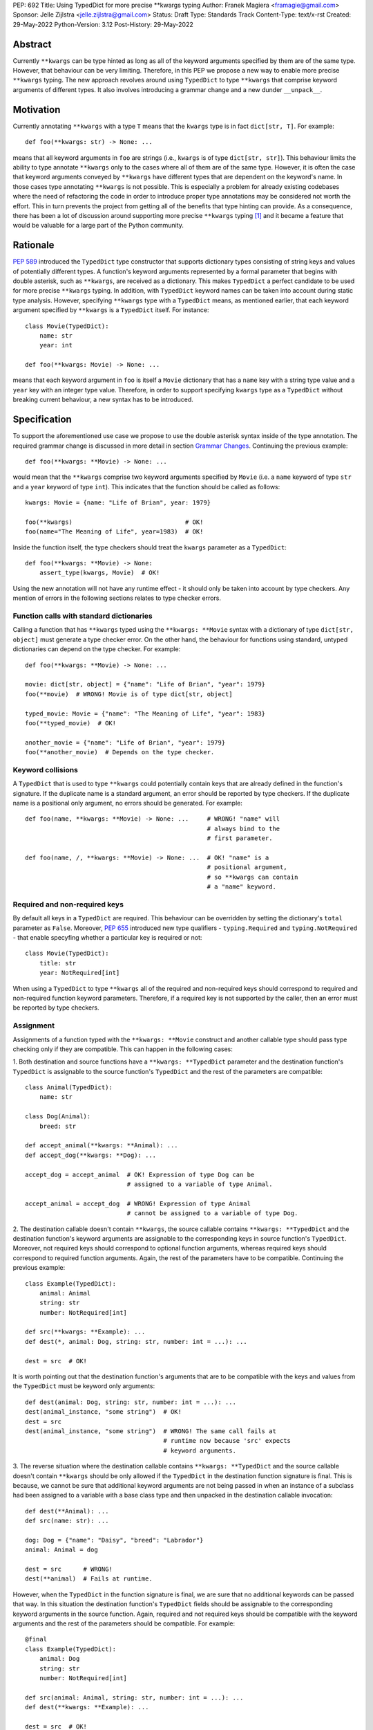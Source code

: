 PEP: 692
Title: Using TypedDict for more precise \*\*kwargs typing
Author: Franek Magiera <framagie@gmail.com>
Sponsor: Jelle Zijlstra <jelle.zijlstra@gmail.com>
Status: Draft
Type: Standards Track
Content-Type: text/x-rst
Created: 29-May-2022
Python-Version: 3.12
Post-History: 29-May-2022


Abstract
========

Currently ``**kwargs`` can be type hinted as long as all of the keyword
arguments specified by them are of the same type. However, that behaviour can
be very limiting. Therefore, in this PEP we propose a new way to enable more
precise ``**kwargs`` typing. The new approach revolves around using
``TypedDict`` to type ``**kwargs`` that comprise keyword arguments of different
types. It also involves introducing a grammar change and a new dunder
``__unpack__``\.

Motivation
==========

Currently annotating ``**kwargs`` with a type ``T`` means that the ``kwargs``
type is in fact ``dict[str, T]``. For example:

::

    def foo(**kwargs: str) -> None: ...

means that all keyword arguments in ``foo`` are strings (i.e., ``kwargs`` is
of type ``dict[str, str]``). This behaviour limits the ability to type
annotate ``**kwargs`` only to the cases where all of them are of the same type.
However, it is often the case that keyword arguments conveyed by ``**kwargs``
have different types that are dependent on the keyword's name. In those cases
type annotating ``**kwargs`` is not possible. This is especially a problem for
already existing codebases where the need of refactoring the code in order to
introduce proper type annotations may be considered not worth the effort. This
in turn prevents the project from getting all of the benefits that type hinting
can provide. As a consequence, there has been a lot of discussion around
supporting more precise ``**kwargs`` typing [#mypyIssue4441]_ and it became a
feature that would be valuable for a large part of the Python community.

Rationale
=========

:pep:`589` introduced the ``TypedDict`` type constructor that supports dictionary
types consisting of string keys and values of potentially different types. A
function's keyword arguments represented by a formal parameter that begins with
double asterisk, such as ``**kwargs``, are received as a dictionary. This makes
``TypedDict`` a perfect candidate to be used for more precise ``**kwargs``
typing. In addition, with ``TypedDict`` keyword names can be taken into account
during static type analysis. However, specifying ``**kwargs`` type with a
``TypedDict`` means, as mentioned earlier, that each keyword argument specified
by ``**kwargs`` is a ``TypedDict`` itself. For instance:

::

    class Movie(TypedDict):
        name: str
        year: int
    
    def foo(**kwargs: Movie) -> None: ...

means that each keyword argument in ``foo`` is itself a ``Movie`` dictionary
that has a ``name`` key with a string type value and a ``year`` key with an
integer type value. Therefore, in order to support specifying ``kwargs`` type
as a ``TypedDict`` without breaking current behaviour, a new syntax has to be
introduced.

Specification
=============

To support the aforementioned use case we propose to use the double asterisk
syntax inside of the type annotation. The required grammar change is discussed
in more detail in section `Grammar Changes`_. Continuing the previous example:

::

    def foo(**kwargs: **Movie) -> None: ...

would mean that the ``**kwargs`` comprise two keyword arguments specified by
``Movie`` (i.e. a ``name`` keyword of type ``str`` and a ``year`` keyword of
type ``int``). This indicates that the function should be called as follows:

::

    kwargs: Movie = {name: "Life of Brian", year: 1979}

    foo(**kwargs)                               # OK!
    foo(name="The Meaning of Life", year=1983)  # OK!

Inside the function itself, the type checkers should treat
the ``kwargs`` parameter as a ``TypedDict``:

::

    def foo(**kwargs: **Movie) -> None:
        assert_type(kwargs, Movie)  # OK!


Using the new annotation will not have any runtime effect - it should only be
taken into account by type checkers. Any mention of errors in the following
sections relates to type checker errors.

Function calls with standard dictionaries
-----------------------------------------

Calling a function that has ``**kwargs`` typed using the ``**kwargs: **Movie``
syntax with a dictionary of type ``dict[str, object]`` must generate a type
checker error. On the other hand, the behaviour for functions using standard,
untyped dictionaries can depend on the type checker. For example:

::

    def foo(**kwargs: **Movie) -> None: ...

    movie: dict[str, object] = {"name": "Life of Brian", "year": 1979}
    foo(**movie)  # WRONG! Movie is of type dict[str, object]

    typed_movie: Movie = {"name": "The Meaning of Life", "year": 1983}
    foo(**typed_movie)  # OK!

    another_movie = {"name": "Life of Brian", "year": 1979}
    foo(**another_movie)  # Depends on the type checker.

Keyword collisions
------------------

A ``TypedDict`` that is used to type ``**kwargs`` could potentially contain
keys that are already defined in the function's signature. If the duplicate
name is a standard argument, an error should be reported by type checkers.
If the duplicate name is a positional only argument, no errors should be
generated. For example:

::

    def foo(name, **kwargs: **Movie) -> None: ...     # WRONG! "name" will
                                                      # always bind to the
                                                      # first parameter.

    def foo(name, /, **kwargs: **Movie) -> None: ...  # OK! "name" is a
                                                      # positional argument,
                                                      # so **kwargs can contain
                                                      # a "name" keyword.

Required and non-required keys
------------------------------

By default all keys in a ``TypedDict`` are required. This behaviour can be
overridden by setting the dictionary's ``total`` parameter as ``False``.
Moreover, :pep:`655` introduced new type qualifiers - ``typing.Required`` and
``typing.NotRequired`` - that enable specyfing whether a particular key is
required or not:

::

    class Movie(TypedDict):
        title: str
        year: NotRequired[int]

When using a ``TypedDict`` to type ``**kwargs`` all of the required and
non-required keys should correspond to required and non-required function
keyword parameters. Therefore, if a required key is not supported by the
caller, then an error must be reported by type checkers.

Assignment
----------

Assignments of a function typed with the ``**kwargs: **Movie`` construct and
another callable type should pass type checking only if they are compatible.
This can happen in the following cases:

1. Both destination and source functions have a ``**kwargs: **TypedDict``
parameter and the destination function's ``TypedDict`` is assignable to the
source function's ``TypedDict`` and the rest of the parameters are compatible:

::

    class Animal(TypedDict):
        name: str
    
    class Dog(Animal):
        breed: str

    def accept_animal(**kwargs: **Animal): ...
    def accept_dog(**kwargs: **Dog): ...

    accept_dog = accept_animal  # OK! Expression of type Dog can be
                                # assigned to a variable of type Animal.

    accept_animal = accept_dog  # WRONG! Expression of type Animal
                                # cannot be assigned to a variable of type Dog.

2. The destination callable doesn't contain ``**kwargs``, the source callable
contains ``**kwargs: **TypedDict`` and the destination function's keyword
arguments are assignable to the corresponding keys in source function's
``TypedDict``. Moreover, not required keys should correspond to optional
function arguments, whereas required keys should correspond to required
function arguments. Again, the rest of the parameters have to be compatible.
Continuing the previous example: 

::

    class Example(TypedDict):
        animal: Animal 
        string: str
        number: NotRequired[int]
    
    def src(**kwargs: **Example): ...
    def dest(*, animal: Dog, string: str, number: int = ...): ...

    dest = src  # OK!

It is worth pointing out that the destination function's arguments that are to
be compatible with the keys and values from the ``TypedDict`` must be keyword
only arguments:

::

    def dest(animal: Dog, string: str, number: int = ...): ...
    dest(animal_instance, "some string")  # OK!
    dest = src
    dest(animal_instance, "some string")  # WRONG! The same call fails at
                                          # runtime now because 'src' expects
                                          # keyword arguments.

3. The reverse situation where the destination callable
contains ``**kwargs: **TypedDict`` and the source callable doesn't contain
``**kwargs`` should be only allowed if the ``TypedDict`` in the destination
function signature is final. This is because, we cannot be sure that additional
keyword arguments are not being passed in when an instance of a subclass had
been assigned to a variable with a base class type and then unpacked in the
destination callable invocation:

::

    def dest(**Animal): ...
    def src(name: str): ...

    dog: Dog = {"name": "Daisy", "breed": "Labrador"}
    animal: Animal = dog

    dest = src      # WRONG!
    dest(**animal)  # Fails at runtime.

However, when the ``TypedDict`` in the function signature is final, we are
sure that no additional keywords can be passed that way. In this situation the
destination function's ``TypedDict`` fields should be assignable to the
corresponding keyword arguments in the source function. Again, required and not
required keys should be compatible with the keyword arguments and the rest of
the parameters should be compatible. For example:

::

    @final
    class Example(TypedDict):
        animal: Dog
        string: str
        number: NotRequired[int]

    def src(animal: Animal, string: str, number: int = ...): ...
    def dest(**kwargs: **Example): ...

    dest = src  # OK! 

Similarly to the previous case it is worth pointing out that the source
callable arguments that are to be compatible with ``TypedDict`` keys and
values that ``**kwargs`` of the destination callable were typed with have to be
passable by keyword:

::

    def src(animal: Animal, /, string: str, number: int = ...): ...

    dest = src  # WRONG! 'animal' is a positional only argument.

4. The destination callable contains ``**kwargs: **TypedDict`` and the source
callable contains untyped ``**kwargs``:

::

    def src(**kwargs): ...
    def dest(**kwargs: **Movie): ...

    dest = src  # OK!

5. The destination callable contains ``**kwargs: **TypedDict``, the source
callable contains traditionally typed ``**kwargs: T`` and each of the
destination function ``TypedDict``\'s fields is assignable to a variable of
type ``T``.

::

    class Vehicle:
        ...
    
    class Car(Vehicle):
        ...

    class Motorcycle(Vehicle):
        ...

    class Vehicles(TypedDict):
        car: Car
        moto: Motorcycle
    
    def dest(**kwargs: **Vehicles): ...
    def src(**kwargs: Vehicle): ...

    dest = src  # OK!

On the other hand, if the destination callable contains either untyped or
traditionally typed ``**kwargs: T`` and the source callable is typed using
``**kwargs: **TypedDict`` then an error should be generated, because
traditionally typed ``**kwargs`` aren't checked for keyword names.

To summarize, function parameters should behave contravariantly and function
return types should behave covariantly.

Passing kwargs inside a function to another function
----------------------------------------------------

Point 3 of the Assignment section mentions the problem of possibly passing
additional keyword arguments by assigning a subclass instance to a variable
that has a base class type. Let's consider the following example:

::

    class Animal(TypedDict):
        name: str
    
    class Dog(Animal):
        breed: str

    def takes_name(name: str): ...

    dog: Dog = {"name": "Daisy", "breed": "Labrador"}
    animal: Animal = dog

    def foo(**kwargs: **Animal):
        print(kwargs["name"].capitalize())
    
    def bar(**kwargs: **Animal):
        takes_name(**kwargs)
    
    def baz(animal: Animal):
        takes_name(**animal)
    
    def spam(**kwargs: **Animal):
        baz(kwargs)
    
    foo(**animal)   # OK! foo only expects and uses keywords of 'Animal'.

    bar(**animal)   # WRONG! This will fail at runtime because 'breed' keyword
                    # will be passed to 'takes_name' as well.
    
    spam(**animal)  # WRONG! Again, 'breed' keyword will be eventually passed
                    # to 'takes_name'.

In the example above, the call to ``foo`` will not cause any issues at
runtime. Even though ``foo`` expects ``kwargs`` of type ``Animal`` it doesn't
matter if it receives additional arguments because it only reads and uses what
it needs completely ignoring any additional values.

The calls to ``bar`` and ``spam`` will fail because an unexpected keyword
argument will be passed to the ``takes_name`` function. Similarly, if inside
the function ``kwargs`` are being iterated over, then the runtime behaviour may
not be in line with what the function's author intended or predicted.

Therefore, ``kwargs`` hinted with an unpacked ``TypedDict`` can only be passed
to another function or iterated over if the particular ``TypedDict`` is final
or if the function to which unpacked kwargs are being passed to has
``**kwargs`` in its signature as well, because then additional keywords would
not cause errors at runtime during function invocation. Otherwise, the type
checker should generate an error.

Grammar Changes
===============

This PEP requires a grammar change so that the double asterisk syntax is
allowed for ``**kwargs`` annotations. The proposed change is to extend the
``kwds`` rule as follows:

Before:

::

    kwds: '**' param_no_default 

After:

::

    kwds:
        | '**' param_no_default_double_star_annotation
        | '**' param_no_default

    param_no_default_double_star_annotation:
        | param_double_star_annotation & ')'

    param_double_star_annotation: NAME double_star_annotation

    double_star_annotation: ':' double_star_expression

    double_star_expression: '**' expression

A new AST node needs to be created so that type checkers can differentiate the
semantics of the new syntax and take into account that the ``**kwargs`` should
be unpacked. The proposition is to add a new ``DoubleStarred`` AST node. Then,
an AST node for the function defined as:

::

    def foo(**kwargs: **Movie): ...

should look as below:

::

    FunctionDef(
      name='foo',
      args=arguments(
        posonlyargs=[],
        args=[],
        kwonlyargs=[],
        kw_defaults=[],
        kwarg=arg(
          arg='kwargs',
          annotation=DoubleStarred(
            value=Name(id='Movie', ctx=Load()),
            ctx=Load())),
        defaults=[]),
      body=[
        Expr(
          value=Constant(value=Ellipsis))],
      decorator_list=[])

The runtime annotations should be consistent with the AST. Continuing the
previous example:

::

    >>> def foo(**kwargs: **Movie): ...
    ...
    >>> foo.__annotations__
    {'kwargs': **Movie}

The double asterisk syntax should call the ``__unpack__`` special method on
the object it was used on. This means that ``def foo(**kwargs: **T): ...`` is
equivalent to ``def foo(**kwargs: T.__unpack__()): ...``. In addition,
``**Movie`` in the example above is the ``repr`` of the object that
``__unpack__()`` returns.

Backwards Compatibility
-----------------------

Using the double asterisk syntax for annotating ``**kwargs`` would be available
only in new versions of Python. :pep:`646` dealt with the similar problem and
its authors introduced a new type operator ``Unpack``. For the purposes of this
PEP, the proposition is to reuse ``Unpack`` for more precise ``**kwargs``
typing. For example:

::

    def foo(**kwargs: Unpack[Movie]) -> None: ...

There are several reasons for reusing :pep:`646`\'s ``Unpack``. Firstly, the
name is quite suitable and intuitive for the ``**kwargs`` typing use case as
the keywords arguments are "unpacked" from the ``TypedDict``. Secondly, there
would be no need to introduce any new special forms. Lastly, the use of
``Unpack`` for the purposes described in this PEP does not interfere with the
use cases described in :pep:`646`\.

It is worth pointing out that the AST generated for ``Unpack`` would differ
from the AST generated for the double asterisk syntax:

::

    FunctionDef(
      name='foo',
      args=arguments(
        posonlyargs=[],
        args=[],
        kwonlyargs=[],
        kw_defaults=[],
        kwarg=arg(
          arg='kwargs',
          annotation=Subscript(
            value=Name(id='Unpack', ctx=Load()),
            slice=Name(id='Movie', ctx=Load()),
            ctx=Load())),
        defaults=[]),
      body=[
        Expr(
          value=Constant(value=Ellipsis))],
      decorator_list=[]),

Alternatives
------------

Instead of making the grammar change, ``Unpack`` could be the only way to
annotate ``**kwargs`` of different types. However, introducing the double
asterisk syntax has two advantages. Namely, it is more concise and more
intuitive than using ``Unpack``.

How to Teach This
=================

This PEP could be linked in the ``typing`` module's documentation. Moreover, a
new section on using ``Unpack`` as well as the new double asterisk syntax could
be added to the aforementioned docs. Similar sections could be also added to
the mypy's documentation.

Reference Implementation
========================

There is a proof-of-concept implementation of typing ``**kwargs`` using
``TypedDict`` on GitHub [#mypyPull10576]_, [#mypyExtensionsPull22]_ based on
mypy. The implementation uses ``Expand`` instead of ``Unpack``.

Pyright type checker provides a provisional support for this feature
[#pyrightIssue3002]_, [#pyrightProvisionalImplementation]_.

A proof-of-concept implementation of the cpython grammar changes described in
this PEP is available on Github[#cpythonGrammarChangePoc]_.

Rejected Ideas
==============

``TypedDict`` unions
--------------------

It is possible to create unions of typed dictionaries. However, supporting
typing ``**kwargs`` with a union of typed dicts would greatly increase the
complexity of the implementation of this PEP and there seems to be no
compelling use case to justify the support for this. Therefore, using unions of
typed dictionaries to type ``**kwargs`` as described in the context of this PEP
can result in an error:

::

    class Book(TypedDict):
        genre: str
        pages: int
    
    TypedDictUnion = Movie | Book

    def foo(**kwargs: **TypedDictUnion) -> None: ...  # WRONG! Unsupported use
                                                      # of a union of
                                                      # TypedDicts to type
                                                      # **kwargs

Instead, a function that expects a union of ``TypedDict``\s can be overloaded:

::

    @overload
    def foo(**kwargs: **Movie): ...

    @overload
    def foo(**kwargs: **Book): ...


References
==========

.. [#mypyIssue4441] python/mypy issue #4441:
   https://github.com/python/mypy/issues/4441

.. [#mypyPull10576] python/mypy pull request #10576:
   https://github.com/python/mypy/pull/10576

.. [#mypyExtensionsPull22] python/mypy_extensions pull request #22:
   https://github.com/python/mypy_extensions/pull/22/files

.. [#pyrightIssue3002] pyright issue #3002:
   https://github.com/microsoft/pyright/issues/3002

.. [#pyrightProvisionalImplementation] pyright provisional implementation:
   https://github.com/microsoft/pyright/commit/5bee749eb171979e3f526cd8e5bf66b00593378a

.. [#cpythonGrammarChangePoc] naive grammar change poc implementation:
   https://github.com/python/cpython/compare/main...franekmagiera:annotate-kwargs

Copyright
=========

This document is placed in the public domain or under the
CC0-1.0-Universal license, whichever is more permissive.

..
    Local Variables:
    mode: indented-text
    indent-tabs-mode: nil
    sentence-end-double-space: t
    fill-column: 70
    coding: utf-8
    End:
